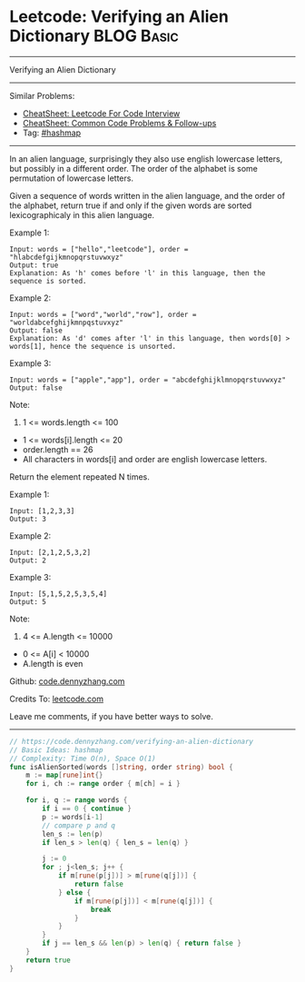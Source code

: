 * Leetcode: Verifying an Alien Dictionary                        :BLOG:Basic:
#+STARTUP: showeverything
#+OPTIONS: toc:nil \n:t ^:nil creator:nil d:nil
:PROPERTIES:
:type:     hashmap
:END:
---------------------------------------------------------------------
Verifying an Alien Dictionary
---------------------------------------------------------------------
#+BEGIN_HTML
<a href="https://github.com/dennyzhang/code.dennyzhang.com/tree/master/problems/verifying-an-alien-dictionary"><img align="right" width="200" height="183" src="https://www.dennyzhang.com/wp-content/uploads/denny/watermark/github.png" /></a>
#+END_HTML
Similar Problems:
- [[https://cheatsheet.dennyzhang.com/cheatsheet-leetcode-A4][CheatSheet: Leetcode For Code Interview]]
- [[https://cheatsheet.dennyzhang.com/cheatsheet-followup-A4][CheatSheet: Common Code Problems & Follow-ups]]
- Tag: [[https://code.dennyzhang.com/review-hashmap][#hashmap]]
---------------------------------------------------------------------
In an alien language, surprisingly they also use english lowercase letters, but possibly in a different order. The order of the alphabet is some permutation of lowercase letters.

Given a sequence of words written in the alien language, and the order of the alphabet, return true if and only if the given words are sorted lexicographicaly in this alien language.
 
Example 1:
#+BEGIN_EXAMPLE
Input: words = ["hello","leetcode"], order = "hlabcdefgijkmnopqrstuvwxyz"
Output: true
Explanation: As 'h' comes before 'l' in this language, then the sequence is sorted.
#+END_EXAMPLE

Example 2:
#+BEGIN_EXAMPLE
Input: words = ["word","world","row"], order = "worldabcefghijkmnpqstuvxyz"
Output: false
Explanation: As 'd' comes after 'l' in this language, then words[0] > words[1], hence the sequence is unsorted.
#+END_EXAMPLE

Example 3:
#+BEGIN_EXAMPLE
Input: words = ["apple","app"], order = "abcdefghijklmnopqrstuvwxyz"
Output: false
#+END_EXAMPLE
 
Note:

1. 1 <= words.length <= 100
- 1 <= words[i].length <= 20
- order.length == 26
- All characters in words[i] and order are english lowercase letters.

Return the element repeated N times.

Example 1:
#+BEGIN_EXAMPLE
Input: [1,2,3,3]
Output: 3
#+END_EXAMPLE

Example 2:
#+BEGIN_EXAMPLE
Input: [2,1,2,5,3,2]
Output: 2
#+END_EXAMPLE

Example 3:
#+BEGIN_EXAMPLE
Input: [5,1,5,2,5,3,5,4]
Output: 5
#+END_EXAMPLE
 
Note:

1. 4 <= A.length <= 10000
- 0 <= A[i] < 10000
- A.length is even

Github: [[https://github.com/dennyzhang/code.dennyzhang.com/tree/master/problems/verifying-an-alien-dictionary][code.dennyzhang.com]]

Credits To: [[https://leetcode.com/problems/verifying-an-alien-dictionary/description/][leetcode.com]]

Leave me comments, if you have better ways to solve.
---------------------------------------------------------------------
#+BEGIN_SRC go
// https://code.dennyzhang.com/verifying-an-alien-dictionary
// Basic Ideas: hashmap
// Complexity: Time O(n), Space O(1)
func isAlienSorted(words []string, order string) bool {
    m := map[rune]int{}
    for i, ch := range order { m[ch] = i }
    
    for i, q := range words {
        if i == 0 { continue }
        p := words[i-1]
        // compare p and q
        len_s := len(p)
        if len_s > len(q) { len_s = len(q) }

        j := 0
        for ; j<len_s; j++ {
            if m[rune(p[j])] > m[rune(q[j])] { 
                return false 
            } else {
                if m[rune(p[j])] < m[rune(q[j])] {
                    break
                }
            }
        }
        if j == len_s && len(p) > len(q) { return false }
    }
    return true
}
#+END_SRC

#+BEGIN_HTML
<div style="overflow: hidden;">
<div style="float: left; padding: 5px"> <a href="https://www.linkedin.com/in/dennyzhang001"><img src="https://www.dennyzhang.com/wp-content/uploads/sns/linkedin.png" alt="linkedin" /></a></div>
<div style="float: left; padding: 5px"><a href="https://github.com/dennyzhang"><img src="https://www.dennyzhang.com/wp-content/uploads/sns/github.png" alt="github" /></a></div>
<div style="float: left; padding: 5px"><a href="https://www.dennyzhang.com/slack" target="_blank" rel="nofollow"><img src="https://www.dennyzhang.com/wp-content/uploads/sns/slack.png" alt="slack"/></a></div>
</div>
#+END_HTML
